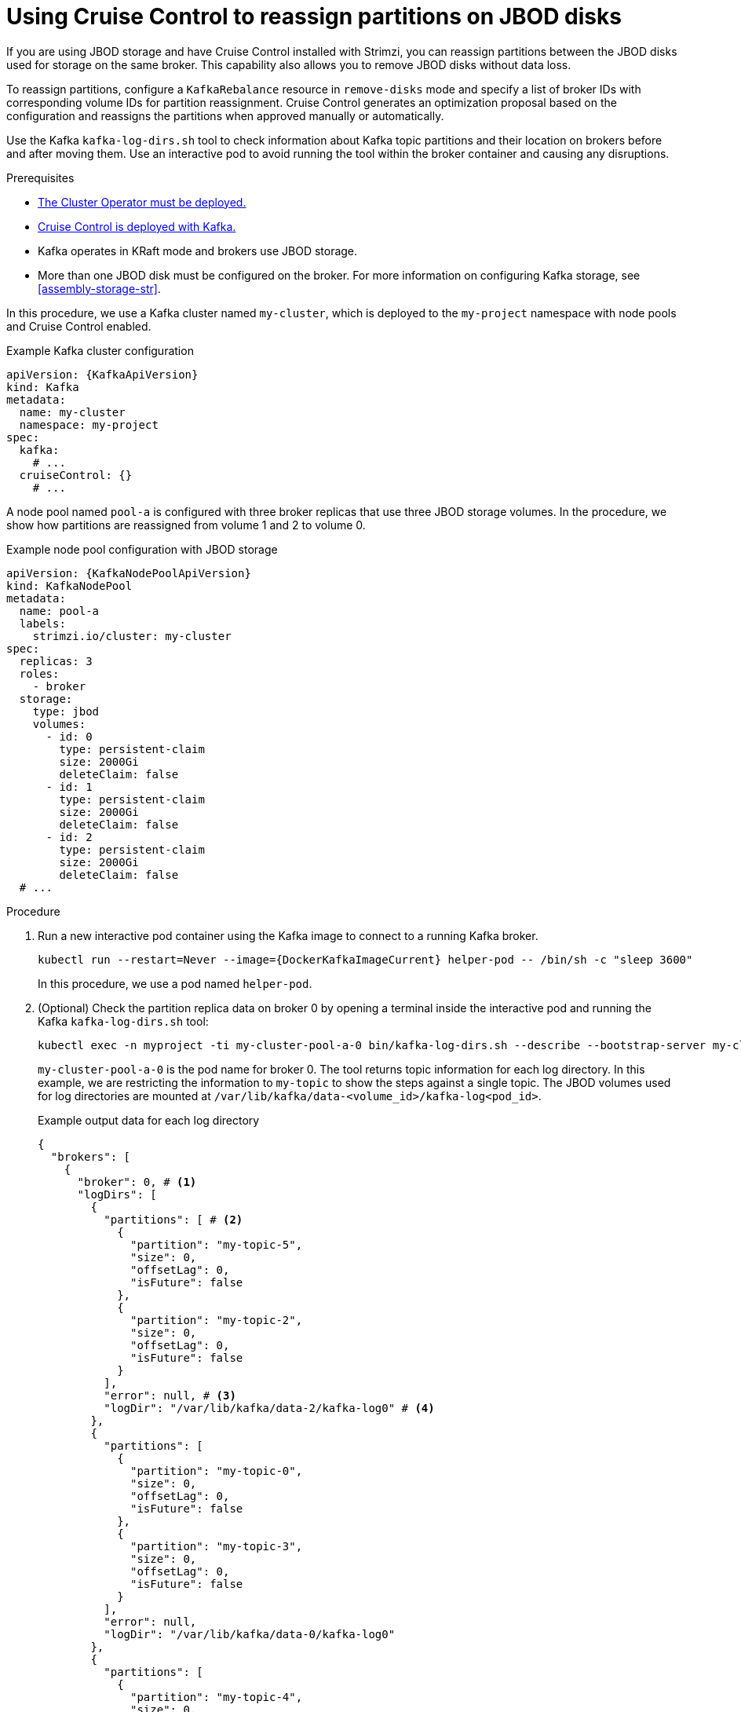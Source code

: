 [id='proc-cruise-control-moving-data-{context}']
= Using Cruise Control to reassign partitions on JBOD disks

[role="_abstract"]
If you are using JBOD storage and have Cruise Control installed with Strimzi, you can reassign partitions between the JBOD disks used for storage on the same broker.
This capability also allows you to remove JBOD disks without data loss.

To reassign partitions, configure a `KafkaRebalance` resource in `remove-disks` mode and specify a list of broker IDs with corresponding volume IDs for partition reassignment. 
Cruise Control generates an optimization proposal based on the configuration and reassigns the partitions when approved manually or automatically. 

Use the Kafka `kafka-log-dirs.sh` tool to check information about Kafka topic partitions and their location on brokers before and after moving them.
Use an interactive pod to avoid running the tool within the broker container and causing any disruptions.

.Prerequisites

* xref:deploying-cluster-operator-str[The Cluster Operator must be deployed.]
* xref:proc-configuring-deploying-cruise-control-str[Cruise Control is deployed with Kafka.]
* Kafka operates in KRaft mode and brokers use JBOD storage.
* More than one JBOD disk must be configured on the broker. 
For more information on configuring Kafka storage, see xref:assembly-storage-str[].

In this procedure, we use a Kafka cluster named `my-cluster`, which is deployed to the `my-project` namespace with node pools and Cruise Control enabled.

.Example Kafka cluster configuration
[source,yaml,subs="+attributes"]
----
apiVersion: {KafkaApiVersion}
kind: Kafka
metadata:
  name: my-cluster
  namespace: my-project
spec:
  kafka:
    # ...
  cruiseControl: {}
    # ...
----

A node pool named `pool-a` is configured with three broker replicas that use three JBOD storage volumes.
In the procedure, we show how partitions are reassigned from volume 1 and 2 to volume 0. 

.Example node pool configuration with JBOD storage
[source,yaml,subs=attributes+]
----
apiVersion: {KafkaNodePoolApiVersion}
kind: KafkaNodePool
metadata:
  name: pool-a
  labels:
    strimzi.io/cluster: my-cluster
spec:
  replicas: 3
  roles:
    - broker
  storage:
    type: jbod
    volumes:
      - id: 0
        type: persistent-claim
        size: 2000Gi
        deleteClaim: false
      - id: 1
        type: persistent-claim
        size: 2000Gi
        deleteClaim: false
      - id: 2
        type: persistent-claim
        size: 2000Gi
        deleteClaim: false
  # ...
----

.Procedure

. Run a new interactive pod container using the Kafka image to connect to a running Kafka broker.
+
[source,shell,subs="+quotes,attributes"]
----
kubectl run --restart=Never --image={DockerKafkaImageCurrent} helper-pod -- /bin/sh -c "sleep 3600"
----
+
In this procedure, we use a pod named `helper-pod`.

. (Optional) Check the partition replica data on broker 0 by opening a terminal inside the interactive pod and running the Kafka `kafka-log-dirs.sh` tool:
+
[source,shell]
----
kubectl exec -n myproject -ti my-cluster-pool-a-0 bin/kafka-log-dirs.sh --describe --bootstrap-server my-cluster-kafka-bootstrap:9092 --broker-list 0,1,2 --topic-list my-topic
----
+
`my-cluster-pool-a-0` is the pod name for broker 0.
The tool returns topic information for each log directory.
In this example, we are restricting the information to `my-topic` to show the steps against a single topic.  
The JBOD volumes used for log directories are mounted at `/var/lib/kafka/data-<volume_id>/kafka-log<pod_id>`.
+
.Example output data for each log directory
[source,shell]
----
{
  "brokers": [
    {
      "broker": 0, # <1>
      "logDirs": [
        {
          "partitions": [ # <2>
            {
              "partition": "my-topic-5",
              "size": 0,
              "offsetLag": 0,
              "isFuture": false
            },
            {
              "partition": "my-topic-2",
              "size": 0,
              "offsetLag": 0,
              "isFuture": false
            }
          ],
          "error": null, # <3>
          "logDir": "/var/lib/kafka/data-2/kafka-log0" # <4>
        },
        {
          "partitions": [
            {
              "partition": "my-topic-0",
              "size": 0,
              "offsetLag": 0,
              "isFuture": false
            },
            {
              "partition": "my-topic-3",
              "size": 0,
              "offsetLag": 0,
              "isFuture": false
            }
          ],
          "error": null,
          "logDir": "/var/lib/kafka/data-0/kafka-log0"
        },
        {
          "partitions": [
            {
              "partition": "my-topic-4",
              "size": 0,
              "offsetLag": 0,
              "isFuture": false
            },
            {
              "partition": "my-topic-1",
              "size": 0,
              "offsetLag": 0,
              "isFuture": false
            }
          ],
          "error": null,
          "logDir": "/var/lib/kafka/data-1/kafka-log0"
        }
      ]
    }
----
<1> The broker ID.
<2> Partition details: name, size, offset lag. The (`isFuture`) property indicates that the partition is moving between log directories when showing as `true`. 
<3> If `error` is not `null`, there is an issue with the disk hosting the log directory.
<4> The path and name of the log directory.

. Create a `KafkaRebalance` resource in `remove-disks` mode, listing the brokers and volume IDs to reassign partitions from.
Without specific configuration, the default rebalance goals are used. 
+
.Example Cruise Control configuration
[source,yaml,subs="attributes+"]
----
apiVersion: {KafkaRebalanceApiVersion}
kind: KafkaRebalance
metadata:
  name: my-rebalance
  labels:
    strimzi.io/cluster: my-cluster
spec:
  mode: remove-disks
  moveReplicasOffVolumes:
    - brokerId: 0 # <1> 
      volumeIds: [1, 2] # <2>
----
<1> The broker from which to reassign partitions.
<2> The volume IDs to reassign partitions from.
+
In this example, `my-rebalance` reassigns partitions from volumes with IDs 1 and 2 on broker 0.

. (Optional) To approve the optimization proposal automatically, set the `strimzi.io/rebalance-auto-approval` annotation to `true`:
+
[source,yaml,subs="attributes+"]
----
apiVersion: {KafkaRebalanceApiVersion}
kind: KafkaRebalance
metadata:
  name: my-rebalance
  labels:
    strimzi.io/cluster: my-cluster
  annotations:
    strimzi.io/rebalance-auto-approval: "true"  
spec:
  mode: remove-disks
  moveReplicasOffVolumes:
    - brokerId: 0
      volumeIds: [1, 2]
----

. Apply the `KafkaRebalance` configuration.

. If manually approving, wait for the status of the proposal to move to `ProposalReady` before approving the changes.

.. Check the summary of the changes in the `KafkaRebalance` status:
+
[source,shell]
----
kubectl get kafkarebalance my-rebalance -n my-project -o yaml
----
+
.Example summary of changes
[source,yaml,subs="attributes+"]
----
apiVersion: {KafkaRebalanceApiVersion}
kind: KafkaRebalance
metadata:
  name: my-rebalance
  labels:
    strimzi.io/cluster: my-cluster
spec:
  mode: remove-disks
  moveReplicasOffVolumes:
    - brokerId: 0 
      volumeIds: [1, 2]
status:
  - lastTransitionTime: "2024-11-13T06:55:42.217794891Z"
    status: "True"
    type: ProposalReady
  observedGeneration: 1
  optimizationResult:
    afterBeforeLoadConfigMap: my-rebalance
    dataToMoveMB: 0
    excludedBrokersForLeadership: []
    excludedBrokersForReplicaMove: []
    excludedTopics: []
    intraBrokerDataToMoveMB: 0
    monitoredPartitionsPercentage: 100
    numIntraBrokerReplicaMovements: 26
    numLeaderMovements: 0
    numReplicaMovements: 0
    onDemandBalancednessScoreAfter: 100
    onDemandBalancednessScoreBefore: 0
    provisionRecommendation: ""
    provisionStatus: UNDECIDED
    recentWindows: 1
  sessionId: 24537b9c-a315-4715-8e86-01481e914771        
----
+
NOTE: The summary only shows the changes after optimization, not the load before optimization.

.. Annotate the `KafkaRebalance` resource to approve the changes:
+
[source,shell,subs="+quotes"]
----
kubectl annotate kafkarebalance my-rebalance strimzi.io/rebalance="approve"
----

. Wait for the status of the proposal to change to `Ready`.

. Use the Kafka `kafka-log-dirs.sh` tool again to verify data movement.
+
In this example, the log directories for volumes 1 and 2 no longer have partitions assigned to them and volume 0 holds 6 partitions for `my-topic`, indicating that the partitions have been successfully reassigned.
+
.Example output data following reassignment of partitions
[source,shell]
----
{
  "brokers": [
    {
      "broker": 0,
      "logDirs": [
        {
          "partitions": [],
          "error": null,
          "logDir": "/var/lib/kafka/data-2/kafka-log0"
        },
        {
          "partitions": [
            {
              "partition": "my-topic-4",
              "size": 0,
              "offsetLag": 0,
              "isFuture": false
            },
            {
              "partition": "my-topic-5",
              "size": 0,
              "offsetLag": 0,
              "isFuture": false
            },
            {
              "partition": "my-topic-0",
              "size": 0,
              "offsetLag": 0,
              "isFuture": false
            },
            {
              "partition": "my-topic-1",
              "size": 0,
              "offsetLag": 0,
              "isFuture": false
            },
            {
              "partition": "my-topic-2",
              "size": 0,
              "offsetLag": 0,
              "isFuture": false
            },
            {
              "partition": "my-topic-3",
              "size": 0,
              "offsetLag": 0,
              "isFuture": false
            }
          ],
          "error": null,
          "logDir": "/var/lib/kafka/data-0/kafka-log0"
        },
        {
          "partitions": [],
          "error": null,
          "logDir": "/var/lib/kafka/data-1/kafka-log0"
        }
      ]
    }
----

. To prevent empty volumes from being used in future rebalances or topic allocations, update the configuration and remove the associated persistent volume claims (PVCs).

.. Update the node pool configuration to exclude the volumes.
+
WARNING: Before making changes, verify that all partitions have been successfully moved using `kafka-log-dirs.sh`. 
Removing volumes prematurely can cause data loss.
+
In this example, volumes 1 and 2 are removed, and only volume 0 is retained:
+
.Updated node pool configuration with single volume JBOD storage
[source,yaml,subs=attributes+]
----
apiVersion: {KafkaNodePoolApiVersion}
kind: KafkaNodePool
metadata:
  name: pool-a
  labels:
    strimzi.io/cluster: my-cluster
spec:
  replicas: 3
  roles:
    - broker
  storage:
    type: jbod
    volumes:
      - id: 0
        type: persistent-claim
        size: 2000Gi
        deleteClaim: false
  # ...
----

.. Delete the unused PVCs.
+
PVCs are named using the format `data-<id>-<kafka_cluster_name>-kafka-<pod_id>`. 
You can list them using:
+
[source,shell,subs="+quotes"]
----
kubectl get pvc -n my-project
----
+
Then delete the unused PVCs:
+
[source,shell,subs="+quotes"]
----
kubectl delete pvc data-<id>-<kafka_cluster_name>-kafka-<pod_id> -n my-project
----
+
NOTE: Deleting a PVC removes the underlying storage unless `deleteClaim: false` is set in the volume configuration.

.. (Optional) Delete the helper pod used earlier:
+
[source,shell]
----
kubectl delete pod helper-pod -n my-project
----